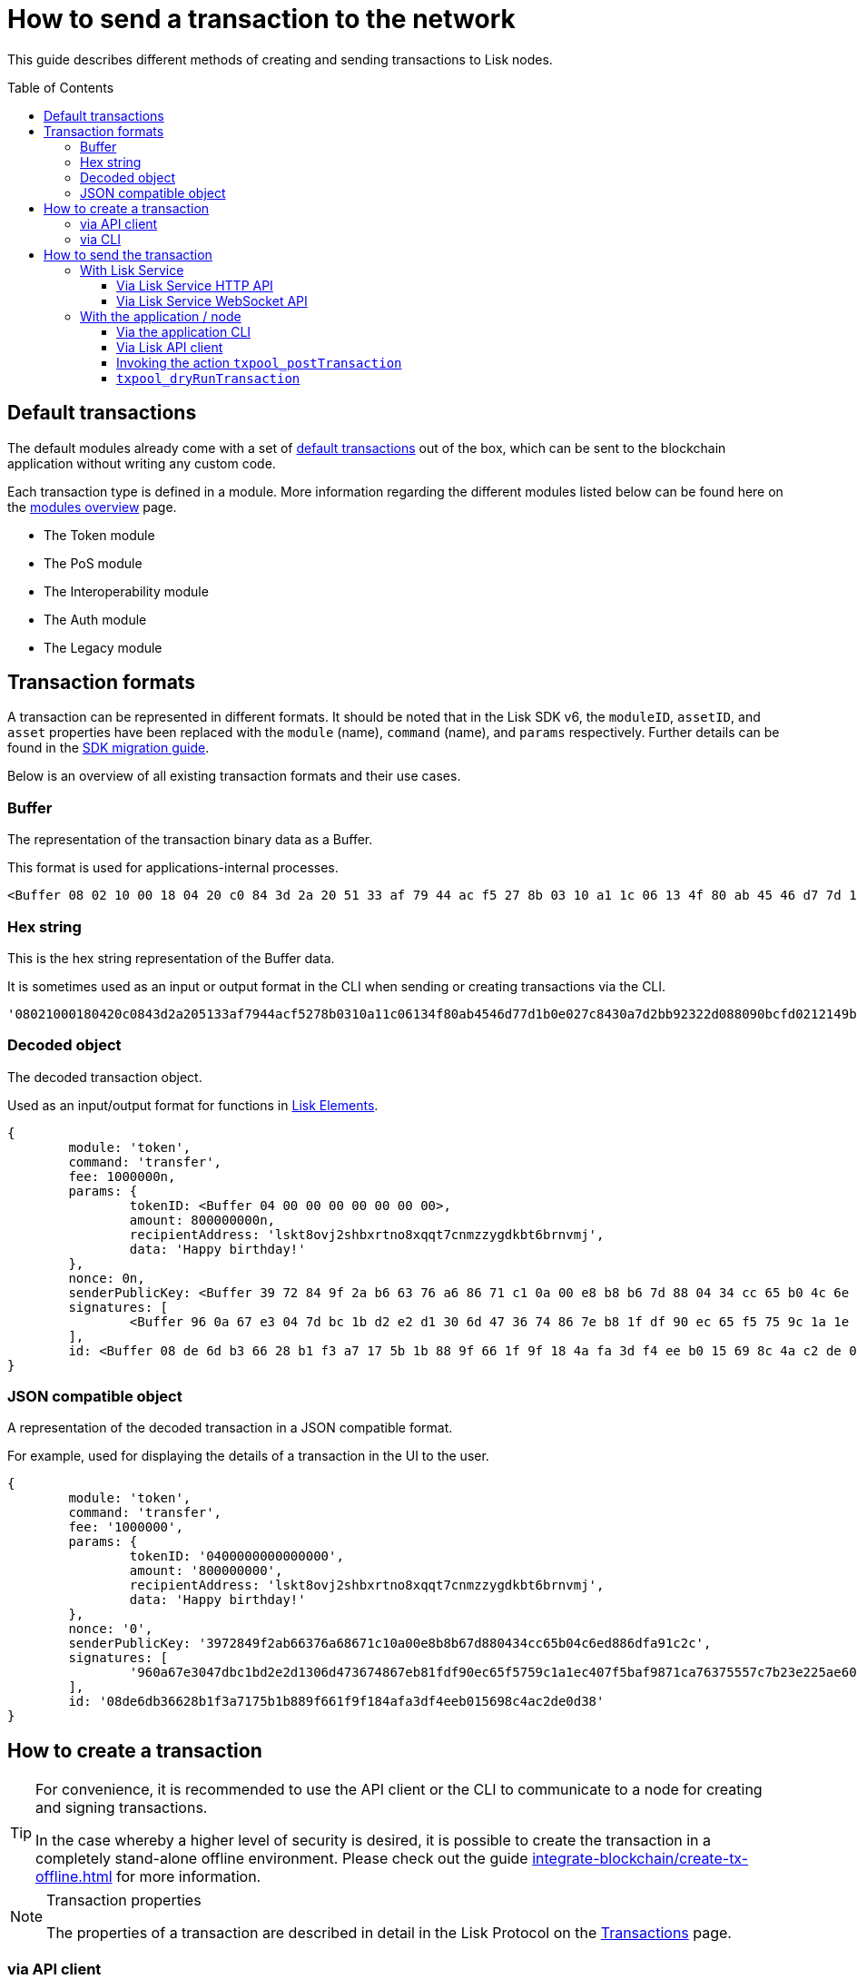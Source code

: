 = How to send a transaction to the network
:toc: preamble
:toclevels: 3
:idprefix:
:idseparator: -

:sdk_docs: v6@lisk-sdk::
:docs_core: v4@lisk-core::
// :v_sdk: v6.0.0 (beta)

:url_sdk_client: lisk-sdk::references/lisk-elements/client.adoc
:url_integrate_tx_offline: integrate-blockchain/create-tx-offline.adoc
:url_protocol_txs: understand-blockchain/lisk-protocol/transactions.adoc#transaction-properties
:url_sdk_cli: v6@lisk-sdk::client-cli.adoc
//:url_sdk_httpapi: lisk-sdk::plugins/http-api-plugin.adoc
:url_core_cli: lisk-core::reference/cli.adoc
:url_integrate_decoding: integrate-blockchain/encode-decode.adoc
:url_api_node_rpc: api/lisk-node-rpc.adoc
:url_api_service_http: api/lisk-service-http.adoc
:url_api_service_rpc: api/lisk-service-rpc.adoc
:url_migration_guide: {sdk_docs}references/migration.adoc
:url_protocol_transactions: understand-blockchain/lisk-protocol/transactions.adoc#types
:url_modules: {sdk_docs}modules/index.adoc

This guide describes different methods of creating and sending transactions to Lisk nodes.

== Default transactions

The default modules already come with a set of xref:{url_protocol_transactions}[default transactions] out of the box, which can be sent to the blockchain application without writing any custom code.

Each transaction type is defined in a module.
More information regarding the different modules listed below can be found here on the xref:{url_module}[modules overview] page.

* The Token module
* The PoS module
* The Interoperability module
* The Auth module
* The Legacy module

//TODO: Update the modules overview page ta add the other modules, and links to the respective pages when they are completed, .eg. auth, interop, legacy modules.


== Transaction formats

A transaction can be represented in different formats.
It should be noted that in the Lisk SDK v6, the `moduleID`, `assetID`, and `asset` properties have been replaced with the `module` (name), `command` (name), and `params` respectively.
Further details can be found in the xref:{url_migration_guide}[SDK migration guide].

Below is an overview of all existing transaction formats and their use cases.

=== Buffer

The representation of the transaction binary data as a Buffer.

This format is used for applications-internal processes.

[source,js]
----
<Buffer 08 02 10 00 18 04 20 c0 84 3d 2a 20 51 33 af 79 44 ac f5 27 8b 03 10 a1 1c 06 13 4f 80 ab 45 46 d7 7d 1b 0e 02 7c 84 30 a7 d2 bb 92 32 2d 08 80 90 bc ... 107 more bytes>
----

=== Hex string

This is the hex string representation of the Buffer data.

It is sometimes used as an input or output format in the CLI when sending or creating transactions via the CLI.
//  (see xref:{url_sdk_cli}[Application CLI] and xref:{url_core_cli}[Lisk Core CLI]).

[source,js]
----
'08021000180420c0843d2a205133af7944acf5278b0310a11c06134f80ab4546d77d1b0e027c8430a7d2bb92322d088090bcfd0212149bd82e637d306533b1e1ad66e19ca0047faa1a6a1a0f4861707079206269727468646179213a4098a9ee2cde8354d014cfe6367d430be2713e102f37d92ab91f03db780407e5bf6d818a45c21c9f5518638dfc3c5365fc2d497b928e0b9d6337988df46a663a02'
----

=== Decoded object

The decoded transaction object.

Used as an input/output format for functions in xref:{url_references_elements}[Lisk Elements].
//for example the xref:{url_references_apiclient}[].

[source,js]
----
{
	module: 'token',
	command: 'transfer',
	fee: 1000000n,
	params: {
		tokenID: <Buffer 04 00 00 00 00 00 00 00>,
		amount: 800000000n,
		recipientAddress: 'lskt8ovj2shbxrtno8xqqt7cnmzzygdkbt6brnvmj',
		data: 'Happy birthday!'
	},
	nonce: 0n,
	senderPublicKey: <Buffer 39 72 84 9f 2a b6 63 76 a6 86 71 c1 0a 00 e8 b8 b6 7d 88 04 34 cc 65 b0 4c 6e d8 86 df a9 1c 2c>,
	signatures: [
		<Buffer 96 0a 67 e3 04 7d bc 1b d2 e2 d1 30 6d 47 36 74 86 7e b8 1f df 90 ec 65 f5 75 9c 1a 1e c4 07 f5 ba f9 87 1c a7 63 75 55 7c 7b 23 e2 25 ae 60 cd da 65 ... 14 more bytes>
	],
	id: <Buffer 08 de 6d b3 66 28 b1 f3 a7 17 5b 1b 88 9f 66 1f 9f 18 4a fa 3d f4 ee b0 15 69 8c 4a c2 de 0d 38>
}
----

=== JSON compatible object

A representation of the decoded transaction in a JSON compatible format.

For example, used for displaying the details of a transaction in the UI to the user.

[source,js]
----
{
	module: 'token',
	command: 'transfer',
	fee: '1000000',
	params: {
		tokenID: '0400000000000000',
		amount: '800000000',
		recipientAddress: 'lskt8ovj2shbxrtno8xqqt7cnmzzygdkbt6brnvmj',
		data: 'Happy birthday!'
	},
	nonce: '0',
	senderPublicKey: '3972849f2ab66376a68671c10a00e8b8b67d880434cc65b04c6ed886dfa91c2c',
	signatures: [
		'960a67e3047dbc1bd2e2d1306d473674867eb81fdf90ec65f5759c1a1ec407f5baf9871ca76375557c7b23e225ae60cdda65fdce385bae076131ad5f7e39df0b'
	],
	id: '08de6db36628b1f3a7175b1b889f661f9f184afa3df4eeb015698c4ac2de0d38'
}
----

== How to create a transaction

[TIP]
====
For convenience, it is recommended to use the API client or the CLI to communicate to a node for creating and signing transactions.

In the case whereby a higher level of security is desired, it is possible to create the transaction in a completely stand-alone offline environment.
Please check out the guide xref:{url_integrate_tx_offline}[] for more information.
====

.Transaction properties
[NOTE]
====
The properties of a transaction are described in detail in the Lisk Protocol on the xref:{url_protocol_txs}[Transactions] page.
====

=== via API client

The API client allows connecting to a particular node API, and enables to get and post data to the node.
It is part of the `lisk-api-client` package and is also included in the `lisk-client` and `lisk-sdk` packages.

An example script how to create a transaction object via the API client is described in the code snippet below:

[source,js]
----
const { apiClient, cryptography, transactions } = require('@liskhq/lisk-client');

// For the apiClient to work in the WebSocket mode, the node must have the WebSocket mode enabled. This is true for HTTP mode as well.
const RPC_ENDPOINT = 'ws://localhost:7887/rpc-ws';

let clientCache;

// Replace with the recipient address
const recipientAddress = 'lskt8ovj2shbxrtno8xqqt7cnmzzygdkbt6brnvmj';

// Replace with the sender passphrase
const passphrase = 'attract squeeze option inflict dynamic end evoke love proof among random blanket table pumpkin general impose access toast undo extend fun employ agree dash';

const getClient = async () => {
	if (!clientCache) {
		clientCache = await apiClient.createWSClient(RPC_ENDPOINT);
	}
	return clientCache;
};

getClient().then(async (apiClient) => {
	const privateKey = await cryptography.ed.getPrivateKeyFromPhraseAndPath(passphrase, "m/44'/134'/0'");
	const signedTx = await apiClient.transaction.create({
		module: 'token',
		command: 'transfer',
		fee: BigInt(transactions.convertLSKToBeddows('0.01')),
		params: {
			tokenID: Buffer.from('0400000000000000', 'hex'),
			amount: BigInt(transactions.convertLSKToBeddows('8')),
			recipientAddress,
			data: 'Happy birthday!'
		}
	}, privateKey);
	console.log('Signed transaction object: ', signedTx);

	process.exit(0);
});
----

.Example output
[%collapsible]
====
.Transaction object
[source, js]
----
Signed transaction object: {
	module: 'token',
	command: 'transfer',
	fee: '1000000',
	params: {
		tokenID: '0400000000000000',
		amount: '800000000',
		recipientAddress: 'lskt8ovj2shbxrtno8xqqt7cnmzzygdkbt6brnvmj',
		data: 'Happy birthday!'
	},
	nonce: '0',
	senderPublicKey: '3972849f2ab66376a68671c10a00e8b8b67d880434cc65b04c6ed886dfa91c2c',
	signatures: [
		'960a67e3047dbc1bd2e2d1306d473674867eb81fdf90ec65f5759c1a1ec407f5baf9871ca76375557c7b23e225ae60cdda65fdce385bae076131ad5f7e39df0b'
	],
	id: '08de6db36628b1f3a7175b1b889f661f9f184afa3df4eeb015698c4ac2de0d38'
}
----
====

=== via CLI

Any running node can be used to create a sendable transaction object, see xref:{url_sdk_cli}[Application CLI] and xref:{url_core_cli}[Lisk Core CLI].

An example for creating and sending a transfer transaction with the Lisk Core CLI is displayed below:

[source,bash]
----
$ lisk-core transaction:create token transfer 100000000
? Please enter passphrase:  [hidden]
Warning: Passphrase contains 24 words instead of expected 12. Passphrase contains 23 whitespaces instead of expected 11.
? Please enter: tokenID:  0400000000000000
? Please enter: amount:  800000000
? Please enter: recipientAddress:  lskt8ovj2shbxrtno8xqqt7cnmzzygdkbt6brnvmj
? Please enter: data:  Happy birthday!
----

After all relevant information for the transaction is input, the encoded transaction is returned:

.Example output
[%collapsible]
====
----
{"transaction":"0a05746f6b656e12087472616e7366657218012080c2d72f2a203972849f2ab66376a68671c10a00e8b8b67d880434cc65b04c6ed886dfa91c2c32370a080400000000000000108090bcfd021a149bd82e637d306533b1e1ad66e19ca0047faa1a6a220f4861707079206269727468646179213a40ab69eabe03d73a69a867104a6e5eb820563921cf61ef6b7c036098ae46ac5a1c6311bae6006b55618f1c2b8288454a7d51eb2f10e1d4282a452ea35125bfd109"}
----
====

[TIP]
====
To also see the decoded transaction object on creation, add the `--json` parameter:

.Example
[%collapsible]
=====
[source,bash]
----
$ lisk-core transaction:create token transfer 100000000 --json
? Please enter passphrase:  [hidden]
Warning: Passphrase contains 24 words instead of expected 12. Passphrase contains 23 whitespaces instead of expected 11.
? Please enter: tokenID:  0400000000000000
? Please enter: amount:  800000000
? Please enter: recipientAddress:  lskt8ovj2shbxrtno8xqqt7cnmzzygdkbt6brnvmj
? Please enter: data:  Happy birthday!
{"transaction":"0a05746f6b656e12087472616e7366657218042080c2d72f2a203972849f2ab66376a68671c10a00e8b8b67d880434cc65b04c6ed886dfa91c2c32370a080400000000000000108090bcfd021a149bd82e637d306533b1e1ad66e19ca0047faa1a6a220f4861707079206269727468646179213a40c06cd0ef375911528d491971296532dbd58725f0fccc0f23e6c0656c43e75ecd12635616117e64d005f1c9f2a55de7cf2d8f5cb961927d839d141a18faa80e08"}
{"transaction":{"module":"token","command":"transfer","fee":"100000000","nonce":"4","senderPublicKey":"3972849f2ab66376a68671c10a00e8b8b67d880434cc65b04c6ed886dfa91c2c","signatures":["c06cd0ef375911528d491971296532dbd58725f0fccc0f23e6c0656c43e75ecd12635616117e64d005f1c9f2a55de7cf2d8f5cb961927d839d141a18faa80e08"],"params":{"tokenID":"0400000000000000","amount":"800000000","recipientAddress":"lskt8ovj2shbxrtno8xqqt7cnmzzygdkbt6brnvmj","data":"Happy birthday!"},"id":"f3f537bbd52464d2f97c02f5ef0f9a805d19ad4f8ef1c7efa1da17cef0e5036a"}}
----
=====
====

== How to send the transaction

[TIP]
====
In case it is desired to have the transaction in a different format before sending, there are functions available to conveniently convert the transaction between the different formats, see xref:{url_integrate_decoding}[] for more information.
====

=== With Lisk Service

How to send transactions to a Lisk node via Lisk Service.

An existing transaction as hex string can be posted to a Lisk node via the Lisk Service either by using its HTTP or WebSocket APIs.

==== Via Lisk Service HTTP API

cURL is one of the tools that can be used to send HTTP API requests to Lisk Service:

[source,bash]
----
curl -X POST -H "Content-Type: application/json" \
-d '{"transaction": "0a05746f6b656e12087472616e7366657218042080c2d72f2a203972849f2ab66376a68671c10a00e8b8b67d880434cc65b04c6ed886dfa91c2c32370a080400000000000000108090bcfd021a149bd82e637d306533b1e1ad66e19ca0047faa1a6a220f4861707079206269727468646179213a40c06cd0ef375911528d491971296532dbd58725f0fccc0f23e6c0656c43e75ecd12635616117e64d005f1c9f2a55de7cf2d8f5cb961927d839d141a18faa80e08"}' \
"http://localhost:9901/api/v3/transactions"
----

[TIP]
====
For more information, check out the xref:{url_api_service_http}[Mainnet HTTP API (Lisk Service)] reference.
====

The following response will be displayed, if the transaction was posted successfully.

[source,json]
----
{
  "message":"Transaction payload was successfully passed to the network node",
  "transactionID":"f3f537bbd52464d2f97c02f5ef0f9a805d19ad4f8ef1c7efa1da17cef0e5036a"
}
----

==== Via Lisk Service WebSocket API

If you prefer to use the RPC WebSocket API of Lisk Service to post transactions, this can be achieved for example by writing a small JS script, and using the API client of the `socket.io-client` package:

[source,js]
----
// 1. Require the dependencies
const io = require('socket.io-client'); // The socket.io client
const jsome = require('jsome'); // Prettifies the JSON output

jsome.params.colored = true;

// Use local Service node
const WS_RPC_ENDPOINT = 'ws://localhost:9901/rpc-v3';
//Use public Service node
//const WS_RPC_ENDPOINT = "wss://service.lisk.com/rpc-v3";

// 2. Connect to Lisk Service via WebSockets
const socket = io(WS_RPC_ENDPOINT, {
  forceNew: true,
  transports: ['websocket']
});

// 3. Emit the remote procedure call
socket.emit('request', {
  jsonrpc: '2.0',
  method: 'post.transactions',
  payload: {"transaction":"0a05746f6b656e12087472616e7366657218042080c2d72f2a203972849f2ab66376a68671c10a00e8b8b67d880434cc65b04c6ed886dfa91c2c32370a080400000000000000108090bcfd021a149bd82e637d306533b1e1ad66e19ca0047faa1a6a220f4861707079206269727468646179213a40c06cd0ef375911528d491971296532dbd58725f0fccc0f23e6c0656c43e75ecd12635616117e64d005f1c9f2a55de7cf2d8f5cb961927d839d141a18faa80e08

"}
},
  answer => {
    jsome(answer);
    process.exit(0);
});
----

[TIP]
====
For more information, check out the xref:{url_api_service_rpc}[RPC endpoints (Lisk Service)] reference.
====

=== With the application / node

==== Via the application CLI

Any running node with an enabled API can be used to send a transaction object, see xref:{url_sdk_cli}[Application CLI] and xref:{url_core_cli}[Lisk Core CLI].

An example for sending a transfer transaction with the Lisk Core CLI is displayed below:

[source,bash]
----
$ lisk-core transaction:send 0a05746f6b656e12087472616e7366657218042080c2d72f2a203972849f2ab66376a68671c10a00e8b8b67d880434cc65b04c6ed886dfa91c2c32370a080400000000000000108090bcfd021a149bd82e637d306533b1e1ad66e19ca0047faa1a6a220f4861707079206269727468646179213a40c06cd0ef375911528d491971296532dbd58725f0fccc0f23e6c0656c43e75ecd12635616117e64d005f1c9f2a55de7cf2d8f5cb961927d839d141a18faa80e08


----

==== Via Lisk API client

An example how to send a transaction via the API client is described in the code snippet below:


Sending a transaction

[source, js]
----
const signedTxSentRes = await apiClient.transaction.send(signedTx);
console.log('Transaction sent response: ', signedTxSentRes);

----

.Example Response
[%collapsible]
====
[source, js]
----
Transaction sent response:  {
	transactionId: '08de6db36628b1f3a7175b1b889f661f9f184afa3df4eeb015698c4ac2de0d38'
}
----
====

==== Invoking the action `txpool_postTransaction`

If the xref:{url_api_node_rpc}[RPC API for Lisk nodes] is enabled on a node, it is possible to send a transaction via WebSockets or IPC, depending on which protocol is enabled in the config.

[source,js]
----
const { apiClient, cryptography, transactions } = require('@liskhq/lisk-client');

const RPC_ENDPOINT = 'ws://localhost:7887/rpc-ws';

let clientCache;

// Replace with the recipient address
const recipientAddress = 'lskt8ovj2shbxrtno8xqqt7cnmzzygdkbt6brnvmj';

// Replace with the sender passphrase
const passphrase = 'attract squeeze option inflict dynamic end evoke love proof among random blanket table pumpkin general impose access toast undo extend fun employ agree dash';

const getClient = async () => {
	if (!clientCache) {
		clientCache = await apiClient.createWSClient(RPC_ENDPOINT);
	}
	return clientCache;
};

getClient().then(async (apiClient) => {
	const privateKey = await cryptography.ed.getPrivateKeyFromPhraseAndPath(passphrase, "m/44'/134'/0'");
	const signedTx = await apiClient.transaction.create({
		module: 'token',
		command: 'transfer',
		fee: BigInt(transactions.convertLSKToBeddows('0.01')),
		params: {
			tokenID: Buffer.from('0400000000000000', 'hex'),
			amount: BigInt(transactions.convertLSKToBeddows('8')),
			recipientAddress,
			data: 'Happy birthday!'
		}
	}, privateKey);

	const signedTxHex = await apiClient.transaction.encode(signedTx).toString('hex');

	const signedTxSentRes = await apiClient.invoke("txpool_postTransaction", {
		transaction: signedTxHex,
	});
	console.log('Transaction sent response: ', signedTxSentRes);

	process.exit(0);
});
----

.Example output
[%collapsible]
====
----
Transaction sent response:  {
	transactionId: '08de6db36628b1f3a7175b1b889f661f9f184afa3df4eeb015698c4ac2de0d38'
}
----
====

==== `txpool_dryRunTransaction`
Finally, it is possible to 'dry run' a transaction, which returns the results of executing a transaction without actually submitting it to the chain.

Specification::

[cols="2,2,2,3",options="header",stripes="hover"]
|===
|Name
|Type
|Description
|Sample

|`transaction`
|string
|Hex encoded transaction data
|0a05746f6b656e12087472616e7366657218042080c2d72f2a203972849f2ab66376a68671c1...

|`skipVerify`
|boolean
|A boolean flag to indicate if the transaction dry run skips the verification steps
|false
|===

--
.Response
[%collapsible]
====
.Example output
[source,js]
----
{
  result: 1,
  events: [
	{
	  data: '0a14fc18da54f6ce01bf31195548460361dfdb83c20512036665651a0804000000000000002080c2d72f2800',
	  index: 0,
	  module: 'token',
	  name: 'lock',
	  topics: [
		'f3f537bbd52464d2f97c02f5ef0f9a805d19ad4f8ef1c7efa1da17cef0e5036a',
		'fc18da54f6ce01bf31195548460361dfdb83c205'
	  ],
	  height: 212
	},
	{
	  data: '0a149bd82e637d306533b1e1ad66e19ca0047faa1a6a1208040000000000000018c096b1022000',
	  index: 1,
	  module: 'token',
	  name: 'initializeUserAccount',
	  topics: [
		'f3f537bbd52464d2f97c02f5ef0f9a805d19ad4f8ef1c7efa1da17cef0e5036a',
		'9bd82e637d306533b1e1ad66e19ca0047faa1a6a'
	  ],
	  height: 212
	},
	{
	  data: '0a14fc18da54f6ce01bf31195548460361dfdb83c20512149bd82e637d306533b1e1ad66e19ca0047faa1a6a1a080400000000000000208090bcfd022800',
	  index: 2,
	  module: 'token',
	  name: 'transfer',
	  topics: [
		'f3f537bbd52464d2f97c02f5ef0f9a805d19ad4f8ef1c7efa1da17cef0e5036a',
		'fc18da54f6ce01bf31195548460361dfdb83c205',
		'9bd82e637d306533b1e1ad66e19ca0047faa1a6a'
	  ],
	  height: 212
	},
	{
	  data: '0a14fc18da54f6ce01bf31195548460361dfdb83c20512036665651a0804000000000000002080c2d72f2800',
	  index: 3,
	  module: 'token',
	  name: 'unlock',
	  topics: [
		'f3f537bbd52464d2f97c02f5ef0f9a805d19ad4f8ef1c7efa1da17cef0e5036a',
		'fc18da54f6ce01bf31195548460361dfdb83c205'
	  ],
	  height: 212
	},
	{
	  data: '0a14fc18da54f6ce01bf31195548460361dfdb83c2051208040000000000000018c89cbc022000',
	  index: 4,
	  module: 'token',
	  name: 'burn',
	  topics: [
		'f3f537bbd52464d2f97c02f5ef0f9a805d19ad4f8ef1c7efa1da17cef0e5036a',
		'fc18da54f6ce01bf31195548460361dfdb83c205'
	  ],
	  height: 212
	},
	{
	  data: '0a14fc18da54f6ce01bf31195548460361dfdb83c205121417ad887d46a197cd5c0caa5e70a746d24ef79a561a08040000000000000020b8a59b2d2800',
	  index: 5,
	  module: 'token',
	  name: 'transfer',
	  topics: [
		'f3f537bbd52464d2f97c02f5ef0f9a805d19ad4f8ef1c7efa1da17cef0e5036a',
		'fc18da54f6ce01bf31195548460361dfdb83c205',
		'17ad887d46a197cd5c0caa5e70a746d24ef79a56'
	  ],
	  height: 212
	},
	{
	  data: '0a14fc18da54f6ce01bf31195548460361dfdb83c205121417ad887d46a197cd5c0caa5e70a746d24ef79a5618c89cbc0220b8a59b2d',
	  index: 6,
	  module: 'fee',
	  name: 'generatorFeeProcessed',
	  topics: [
		'f3f537bbd52464d2f97c02f5ef0f9a805d19ad4f8ef1c7efa1da17cef0e5036a',
		'fc18da54f6ce01bf31195548460361dfdb83c205',
		'17ad887d46a197cd5c0caa5e70a746d24ef79a56'
	  ],
	  height: 212
	},
	{
	  data: '0801',
	  index: 7,
	  module: 'token',
	  name: 'commandExecutionResult',
	  topics: [
		'f3f537bbd52464d2f97c02f5ef0f9a805d19ad4f8ef1c7efa1da17cef0e5036a'
	  ],
	  height: 212
	}
  ]
}

----
--